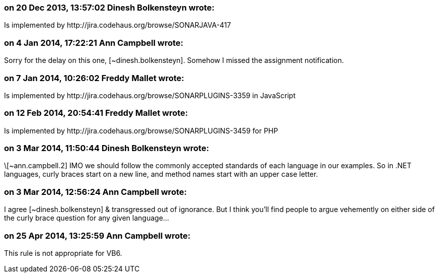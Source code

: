 === on 20 Dec 2013, 13:57:02 Dinesh Bolkensteyn wrote:
Is implemented by \http://jira.codehaus.org/browse/SONARJAVA-417

=== on 4 Jan 2014, 17:22:21 Ann Campbell wrote:
Sorry for the delay on this one, [~dinesh.bolkensteyn]. Somehow I missed the assignment notification.

=== on 7 Jan 2014, 10:26:02 Freddy Mallet wrote:
Is implemented by \http://jira.codehaus.org/browse/SONARPLUGINS-3359 in JavaScript

=== on 12 Feb 2014, 20:54:41 Freddy Mallet wrote:
Is implemented by \http://jira.codehaus.org/browse/SONARPLUGINS-3459 for PHP

=== on 3 Mar 2014, 11:50:44 Dinesh Bolkensteyn wrote:
\[~ann.campbell.2] IMO we should follow the commonly accepted standards of each language in our examples. So in .NET languages, curly braces start on a new line, and method names start with an upper case letter.

=== on 3 Mar 2014, 12:56:24 Ann Campbell wrote:
I agree [~dinesh.bolkensteyn] & transgressed out of ignorance. But I think you'll find people to argue vehemently on either side of the curly brace question for any given language... 

=== on 25 Apr 2014, 13:25:59 Ann Campbell wrote:
This rule is not appropriate for VB6. 

